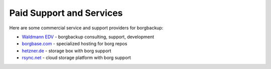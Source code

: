 Paid Support and Services
=========================

Here are some commercial service and support providers for borgbackup:


- `Waldmann EDV <https://waldmann-edv.de/WedvHome>`_ - borgbackup consulting, support, development

- `borgbase.com <https://www.borgbase.com/>`_ - specialized hosting for borg repos

- `hetzner.de <https://wiki.hetzner.de/index.php/BorgBackup/en>`_ - storage box with borg support

- `rsync.net <https://www.rsync.net/products/borg.html>`_ - cloud storage platform with borg support
